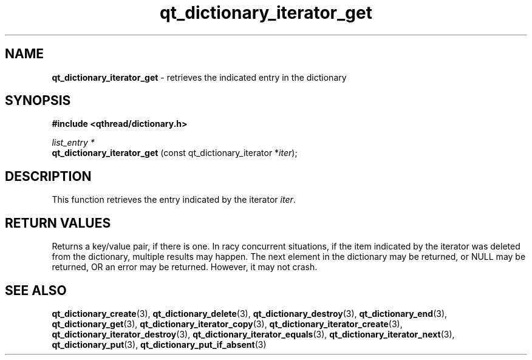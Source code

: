 .TH qt_dictionary_iterator_get 3 "AUGUST 2012" libqthread "libqthread"
.SH NAME
.B qt_dictionary_iterator_get
\- retrieves the indicated entry in the dictionary
.SH SYNOPSIS
.B #include <qthread/dictionary.h>

.I list_entry *
.br
.B qt_dictionary_iterator_get
.RI "(const qt_dictionary_iterator *" iter );

.SH DESCRIPTION
This function retrieves the entry indicated by the iterator
.IR iter .
.SH RETURN VALUES
Returns a key/value pair, if there is one. 
In racy concurrent situations, if the item indicated by the iterator was
deleted from the dictionary, multiple results may happen. The next element in
the dictionary may be returned, or NULL may be returned, OR an error may be
returned. However, it may not crash.
.SH SEE ALSO
.BR qt_dictionary_create (3),
.BR qt_dictionary_delete (3),
.BR qt_dictionary_destroy (3),
.BR qt_dictionary_end (3),
.BR qt_dictionary_get (3),
.BR qt_dictionary_iterator_copy (3),
.BR qt_dictionary_iterator_create (3),
.BR qt_dictionary_iterator_destroy (3),
.BR qt_dictionary_iterator_equals (3),
.BR qt_dictionary_iterator_next (3),
.BR qt_dictionary_put (3),
.BR qt_dictionary_put_if_absent (3)
